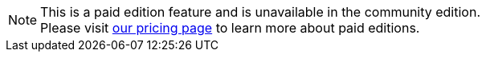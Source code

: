 [NOTE.paid]
====
This is a paid edition feature and is unavailable in the community edition. +
Please visit link:/pricing/editions/[our pricing page] to learn more about paid editions.
====

